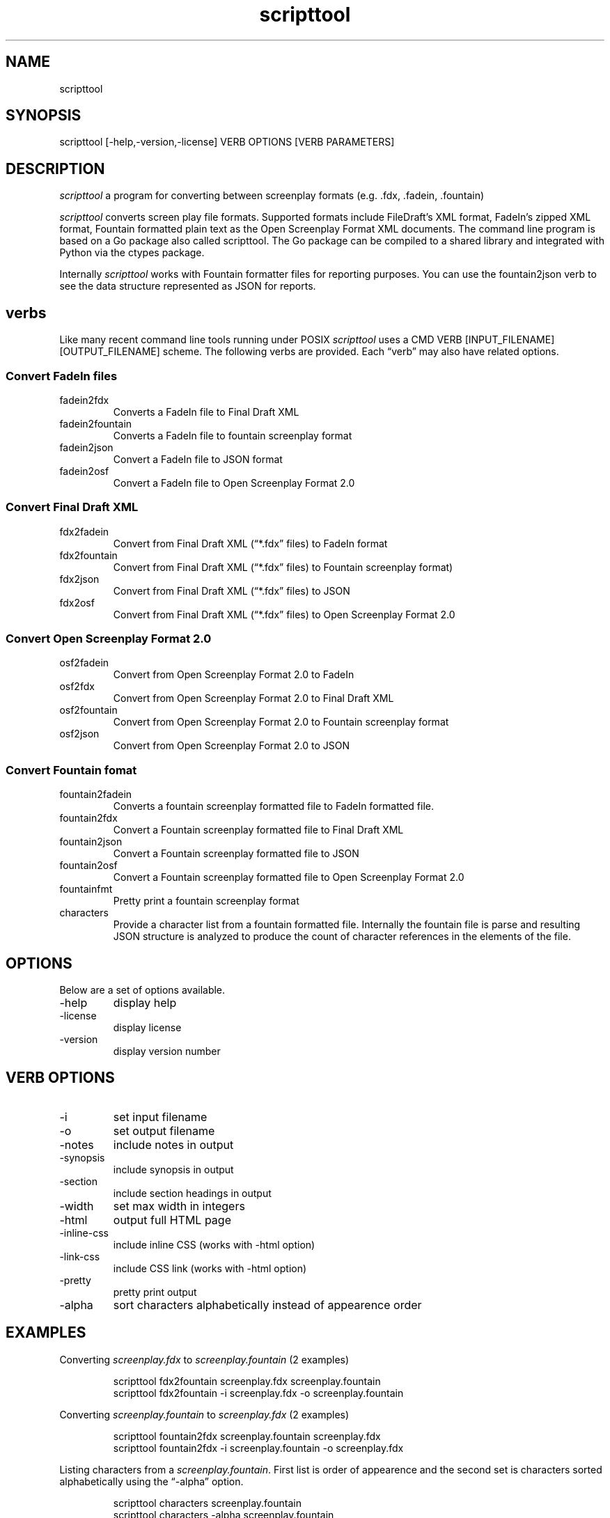 .\" Automatically generated by Pandoc 3.6.3
.\"
.TH "scripttool" "1" "Augest 4, 2022" "scripttool user manual"
.SH NAME
scripttool
.SH SYNOPSIS
scripttool [\-help,\-version,\-license] VERB OPTIONS [VERB PARAMETERS]
.SH DESCRIPTION
\f[I]scripttool\f[R] a program for converting between screenplay formats
(e.g.\ .fdx, .fadein, .fountain)
.PP
\f[I]scripttool\f[R] converts screen play file formats.
Supported formats include FileDraft\[cq]s XML format, FadeIn\[cq]s
zipped XML format, Fountain formatted plain text as the Open Screenplay
Format XML documents.
The command line program is based on a Go package also called
scripttool.
The Go package can be compiled to a shared library and integrated with
Python via the ctypes package.
.PP
Internally \f[I]scripttool\f[R] works with Fountain formatter files for
reporting purposes.
You can use the \f[CR]fountain2json\f[R] verb to see the data structure
represented as JSON for reports.
.SH verbs
Like many recent command line tools running under POSIX
\f[I]scripttool\f[R] uses a
\f[CR]CMD VERB [INPUT_FILENAME] [OUTPUT_FILENAME]\f[R] scheme.
The following verbs are provided.
Each \[lq]verb\[rq] may also have related options.
.SS Convert FadeIn files
.TP
fadein2fdx
Converts a FadeIn file to Final Draft XML
.TP
fadein2fountain
Converts a FadeIn file to fountain screenplay format
.TP
fadein2json
Convert a FadeIn file to JSON format
.TP
fadein2osf
Convert a FadeIn file to Open Screenplay Format 2.0
.SS Convert Final Draft XML
.TP
fdx2fadein
Convert from Final Draft XML (\[lq]*.fdx\[rq] files) to FadeIn format
.TP
fdx2fountain
Convert from Final Draft XML (\[lq]*.fdx\[rq] files) to Fountain
screenplay format)
.TP
fdx2json
Convert from Final Draft XML (\[lq]*.fdx\[rq] files) to JSON
.TP
fdx2osf
Convert from Final Draft XML (\[lq]*.fdx\[rq] files) to Open Screenplay
Format 2.0
.SS Convert Open Screenplay Format 2.0
.TP
osf2fadein
Convert from Open Screenplay Format 2.0 to FadeIn
.TP
osf2fdx
Convert from Open Screenplay Format 2.0 to Final Draft XML
.TP
osf2fountain
Convert from Open Screenplay Format 2.0 to Fountain screenplay format
.TP
osf2json
Convert from Open Screenplay Format 2.0 to JSON
.SS Convert Fountain fomat
.TP
fountain2fadein
Converts a fountain screenplay formatted file to FadeIn formatted file.
.TP
fountain2fdx
Convert a Fountain screenplay formatted file to Final Draft XML
.TP
fountain2json
Convert a Fountain screenplay formatted file to JSON
.TP
fountain2osf
Convert a Fountain screenplay formatted file to Open Screenplay Format
2.0
.TP
fountainfmt
Pretty print a fountain screenplay format
.TP
characters
Provide a character list from a fountain formatted file.
Internally the fountain file is parse and resulting JSON structure is
analyzed to produce the count of character references in the elements of
the file.
.SH OPTIONS
Below are a set of options available.
.TP
\-help
display help
.TP
\-license
display license
.TP
\-version
display version number
.SH VERB OPTIONS
.TP
\-i
set input filename
.TP
\-o
set output filename
.TP
\-notes
include notes in output
.TP
\-synopsis
include synopsis in output
.TP
\-section
include section headings in output
.TP
\-width
set max width in integers
.TP
\-html
output full HTML page
.TP
\-inline\-css
include inline CSS (works with \-html option)
.TP
\-link\-css
include CSS link (works with \-html option)
.TP
\-pretty
pretty print output
.TP
\-alpha
sort characters alphabetically instead of appearence order
.SH EXAMPLES
Converting \f[I]screenplay.fdx\f[R] to \f[I]screenplay.fountain\f[R] (2
examples)
.IP
.EX
    scripttool fdx2fountain screenplay.fdx screenplay.fountain
    scripttool fdx2fountain \-i screenplay.fdx \-o screenplay.fountain
.EE
.PP
Converting \f[I]screenplay.fountain\f[R] to \f[I]screenplay.fdx\f[R] (2
examples)
.IP
.EX
    scripttool fountain2fdx screenplay.fountain screenplay.fdx
    scripttool fountain2fdx \-i screenplay.fountain \-o screenplay.fdx
.EE
.PP
Listing characters from a \f[I]screenplay.fountain\f[R].
First list is order of appearence and the second set is characters
sorted alphabetically using the \[lq]\-alpha\[rq] option.
.IP
.EX
    scripttool characters screenplay.fountain
    scripttool characters \-alpha screenplay.fountain
.EE
.SH AUTHORS
R. S. Doiel.
